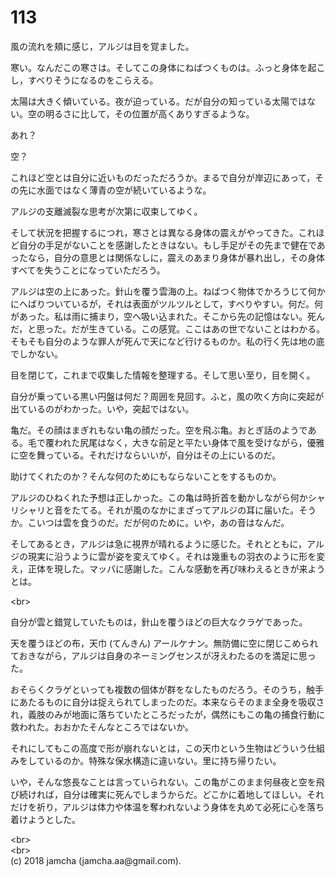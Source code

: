 #+OPTIONS: toc:nil
#+OPTIONS: \n:t

* 113

  風の流れを頬に感じ，アルジは目を覚ました。

  寒い。なんだこの寒さは。そしてこの身体にねばつくものは。ふっと身体を起こし，すべりそうになるのをこらえる。

  太陽は大きく傾いている。夜が迫っている。だが自分の知っている太陽ではない。空の明るさに比して，その位置が高くありすぎるような。

  あれ？

  空？

  これほど空とは自分に近いものだっただろうか。まるで自分が岸辺にあって，その先に水面ではなく薄青の空が続いているような。

  アルジの支離滅裂な思考が次第に収束してゆく。

  そして状況を把握するにつれ，寒さとは異なる身体の震えがやってきた。これほど自分の手足がないことを感謝したときはない。もし手足がその先まで健在であったなら，自分の意思とは関係なしに，震えのあまり身体が暴れ出し，その身体すべてを失うことになっていただろう。

  アルジは空の上にあった。針山を覆う雲海の上。ねばつく物体でかろうじて何かにへばりついているが，それは表面がツルツルとして，すべりやすい。何だ。何があった。私は雨に捕まり，空へ吸い込まれた。そこから先の記憶はない。死んだ，と思った。だが生きている。この感覚。ここはあの世でないことはわかる。そもそも自分のような罪人が死んで天になど行けるものか。私の行く先は地の底でしかない。

  目を閉じて，これまで収集した情報を整理する。そして思い至り，目を開く。

  自分が乗っている黒い円盤は何だ？周囲を見回す。ふと，風の吹く方向に突起が出ているのがわかった。いや，突起ではない。

  亀だ。その顔はまぎれもない亀の顔だった。空を飛ぶ亀。おとぎ話のようである。毛で覆われた尻尾はなく，大きな前足と平たい身体で風を受けながら，優雅に空を舞っている。それだけならいいが，自分はその上にいるのだ。

  助けてくれたのか？そんな何のためにもならないことをするものか。

  アルジのひねくれた予想は正しかった。この亀は時折首を動かしながら何かシャリシャリと音をたてる。それが風のなかにまざってアルジの耳に届いた。そうか。こいつは雲を食うのだ。だが何のために。いや，あの音はなんだ。

  そしてあるとき，アルジは急に視界が晴れるように感じた。それとともに，アルジの現実に沿うように雲が姿を変えてゆく。それは幾重もの羽衣のように形を変え，正体を現した。マッパに感謝した。こんな感動を再び味わえるときが来ようとは。

  <br>

  自分が雲と錯覚していたものは，針山を覆うほどの巨大なクラゲであった。

  天を覆うほどの布，天巾 (てんきん) アールケナン。無防備に空に閉じこめられておきながら，アルジは自身のネーミングセンスが冴えわたるのを満足に思った。

  おそらくクラゲといっても複数の個体が群をなしたものだろう。そのうち，触手にあたるものに自分は捉えられてしまったのだ。本来ならそのまま全身を吸収され，義肢のみが地面に落ちていたところだったが，偶然にもこの亀の捕食行動に救われた。おおかたそんなところではないか。

  それにしてもこの高度で形が崩れないとは，この天巾という生物はどういう仕組みをしているのか。特殊な保水構造に違いない。里に持ち帰りたい。

  いや，そんな悠長なことは言っていられない。この亀がこのまま何昼夜と空を飛び続ければ，自分は確実に死んでしまうからだ。どこかに着地してほしい。それだけを祈り，アルジは体力や体温を奪われないよう身体を丸めて必死に心を落ち着けようとした。

  <br>
  <br>
  (c) 2018 jamcha (jamcha.aa@gmail.com).

  [[http://creativecommons.org/licenses/by-nc-sa/4.0/deed][file:http://i.creativecommons.org/l/by-nc-sa/4.0/88x31.png]]
